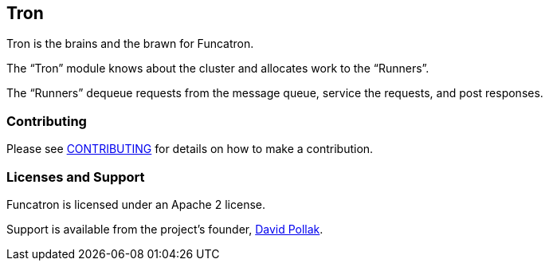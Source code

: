 ## Tron


Tron is the brains and the brawn for Funcatron.

The "`Tron`" module knows about the cluster and allocates work to the "`Runners`".

The "`Runners`" dequeue requests from the message queue, service the requests, and
post responses.



### Contributing

Please see link:contributing.html[CONTRIBUTING] for details on
how to make a contribution.

### Licenses and Support

Funcatron is licensed under an Apache 2 license.

Support is available from the project's founder,
mailto:feeder.of.the.bears@gmail.com[David Pollak].
